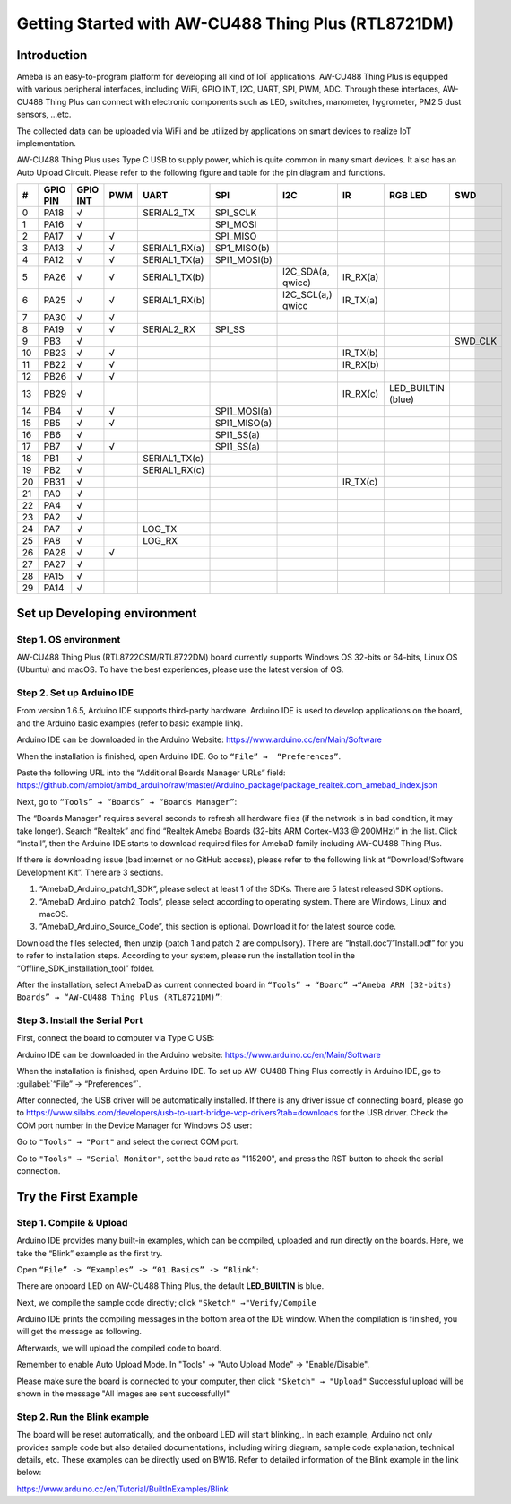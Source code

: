 Getting Started with AW-CU488 Thing Plus (RTL8721DM)
#####################################################

Introduction
-------------

Ameba is an easy-to-program platform for developing all kind of IoT applications. AW-CU488 Thing Plus is equipped with various peripheral interfaces, 
including WiFi, GPIO INT, I2C, UART, SPI, PWM, ADC. Through these interfaces, AW-CU488 Thing Plus can connect with electronic components such as LED, 
switches, manometer, hygrometer, PM2.5 dust sensors, …etc.

The collected data can be uploaded via WiFi and be utilized by applications on smart devices to realize IoT implementation.

.. image:: /media/ambd_arduino/AW-CU488_getting_started/image1.png
   :align: center
   :width: 600
   :height: 600
   :scale: 70 %

AW-CU488 Thing Plus uses Type C USB to supply power, which is quite common in many smart devices. It also has an Auto Upload Circuit.
Please refer to the following figure and table for the pin diagram and functions.

.. image:: /media/ambd_arduino/AW-CU488_getting_started/image2.png
   :align: center
   :width: 3000
   :height: 1364
   :scale: 50 %

+---+-----------+---------+------+--------------+--------------+--------------+--------------+--------------+--------------+
|#  |GPIO PIN   |GPIO INT |PWM   |UART          |SPI           |I2C           |IR            |RGB LED       |SWD           |        
+===+===========+=========+======+==============+==============+==============+==============+==============+==============+
|0  |PA18       |√        |      |SERIAL2_TX    |SPI_SCLK      |              |              |              |              |
+---+-----------+---------+------+--------------+--------------+--------------+--------------+--------------+--------------+
|1  |PA16       |√        |      |              |SPI_MOSI      |              |              |              |              |
+---+-----------+---------+------+--------------+--------------+--------------+--------------+--------------+--------------+
|2  |PA17       |√        |√     |              |SPI_MISO      |              |              |              |              |
+---+-----------+---------+------+--------------+--------------+--------------+--------------+--------------+--------------+
|3  |PA13       |√        |√     |SERIAL1_RX(a) |SP1_MISO(b)   |              |              |              |              |
+---+-----------+---------+------+--------------+--------------+--------------+--------------+--------------+--------------+
|4  |PA12       |√        |√     |SERIAL1_TX(a) |SPI1_MOSI(b)  |              |              |              |              |
+---+-----------+---------+------+--------------+--------------+--------------+--------------+--------------+--------------+
|5  |PA26       |√        |√     |SERIAL1_TX(b) |              |I2C_SDA(a,    |IR_RX(a)      |              |              |
|   |           |         |      |              |              |qwicc)        |              |              |              |      
+---+-----------+---------+------+--------------+--------------+--------------+--------------+--------------+--------------+
|6  |PA25       |√        |√     |SERIAL1_RX(b) |              |I2C_SCL(a,)   |IR_TX(a)      |              |              |
|   |           |         |      |              |              |qwicc         |              |              |              |
+---+-----------+---------+------+--------------+--------------+--------------+--------------+--------------+--------------+
|7  |PA30       |√        |√     |              |              |              |              |              |              |
+---+-----------+---------+------+--------------+--------------+--------------+--------------+--------------+--------------+
|8  |PA19       |√        |√     |SERIAL2_RX    |SPI_SS        |              |              |              |              |
+---+-----------+---------+------+--------------+--------------+--------------+--------------+--------------+--------------+
|9  |PB3        |√        |      |              |              |              |              |              |SWD_CLK       |
+---+-----------+---------+------+--------------+--------------+--------------+--------------+--------------+--------------+
|10 |PB23       |√        |√     |              |              |              |IR_TX(b)      |              |              |
+---+-----------+---------+------+--------------+--------------+--------------+--------------+--------------+--------------+
|11 |PB22       |√        |√     |              |              |              |IR_RX(b)      |              |              |
+---+-----------+---------+------+--------------+--------------+--------------+--------------+--------------+--------------+
|12 |PB26       |√        |√     |              |              |              |              |              |              |
+---+-----------+---------+------+--------------+--------------+--------------+--------------+--------------+--------------+
|13 |PB29       |√        |      |              |              |              |IR_RX(c)      |LED_BUILTIN   |              |
|   |           |         |      |              |              |              |              |(blue)        |              |
+---+-----------+---------+------+--------------+--------------+--------------+--------------+--------------+--------------+
|14 |PB4        |√        |√     |              |SPI1_MOSI(a)  |              |              |              |              |
+---+-----------+---------+------+--------------+--------------+--------------+--------------+--------------+--------------+
|15 |PB5        |√        |√     |              |SPI1_MISO(a)  |              |              |              |              |
+---+-----------+---------+------+--------------+--------------+--------------+--------------+--------------+--------------+
|16 |PB6        |√        |      |              |SPI1_SS(a)    |              |              |              |              |
+---+-----------+---------+------+--------------+--------------+--------------+--------------+--------------+--------------+
|17 |PB7        |√        |√     |              |SPI1_SS(a)    |              |              |              |              |
+---+-----------+---------+------+--------------+--------------+--------------+--------------+--------------+--------------+
|18 |PB1        |√        |      |SERIAL1_TX(c) |              |              |              |              |              |
+---+-----------+---------+------+--------------+--------------+--------------+--------------+--------------+--------------+
|19 |PB2        |√        |      |SERIAL1_RX(c) |              |              |              |              |              |
+---+-----------+---------+------+--------------+--------------+--------------+--------------+--------------+--------------+
|20 |PB31       |√        |      |              |              |              |IR_TX(c)      |              |              |
+---+-----------+---------+------+--------------+--------------+--------------+--------------+--------------+--------------+
|21 |PA0        |√        |      |              |              |              |              |              |              |
+---+-----------+---------+------+--------------+--------------+--------------+--------------+--------------+--------------+
|22 |PA4        |√        |      |              |              |              |              |              |              |
+---+-----------+---------+------+--------------+--------------+--------------+--------------+--------------+--------------+
|23 |PA2        |√        |      |              |              |              |              |              |              |
+---+-----------+---------+------+--------------+--------------+--------------+--------------+--------------+--------------+
|24 |PA7        |√        |      |LOG_TX        |              |              |              |              |              |
+---+-----------+---------+------+--------------+--------------+--------------+--------------+--------------+--------------+
|25 |PA8        |√        |      |LOG_RX        |              |              |              |              |              |
+---+-----------+---------+------+--------------+--------------+--------------+--------------+--------------+--------------+
|26 |PA28       |√        |√     |              |              |              |              |              |              |
+---+-----------+---------+------+--------------+--------------+--------------+--------------+--------------+--------------+
|27 |PA27       |√        |      |              |              |              |              |              |              |
+---+-----------+---------+------+--------------+--------------+--------------+--------------+--------------+--------------+
|28 |PA15       |√        |      |              |              |              |              |              |              |
+---+-----------+---------+------+--------------+--------------+--------------+--------------+--------------+--------------+
|29 |PA14       |√        |      |              |              |              |              |              |              |
+---+-----------+---------+------+--------------+--------------+--------------+--------------+--------------+--------------+


Set up Developing environment
------------------------------

Step 1. OS environment
~~~~~~~~~~~~~~~~~~~~~~~

AW-CU488 Thing Plus (RTL8722CSM/RTL8722DM) board currently supports Windows OS 32-bits or 64-bits, 
Linux OS (Ubuntu) and macOS. To have the best experiences, please use the latest version of OS.

Step 2. Set up Arduino IDE 
~~~~~~~~~~~~~~~~~~~~~~~~~~~~

From version 1.6.5, Arduino IDE supports third-party hardware. Arduino IDE is used to develop applications on the board, 
and the Arduino basic examples (refer to basic example link).

Arduino IDE can be downloaded in the Arduino Website:
https://www.arduino.cc/en/Main/Software

When the installation is finished, open Arduino IDE. Go to ``“File” →  “Preferences”``.

Paste the following URL into the “Additional Boards Manager URLs” field: 
https://github.com/ambiot/ambd_arduino/raw/master/Arduino_package/package_realtek.com_amebad_index.json

Next, go to ``“Tools” → “Boards” → “Boards Manager”``:

.. image:: /media/ambd_arduino/AW-CU488_getting_started/image3.png
   :align: center
   :width: 712
   :height: 886
   :scale: 70 %

The “Boards Manager” requires several seconds to refresh all hardware files (if the network is in bad condition, it may take longer). 
Search “Realtek” and find “Realtek Ameba Boards (32-bits ARM Cortex-M33 @ 200MHz)” in the list.
Click “Install”, then the Arduino IDE starts to download required files for AmebaD family including AW-CU488 Thing Plus.

.. image:: /media/ambd_arduino/AW-CU488_getting_started/image4.png
   :align: center
   :width: 985
   :height: 555
   :scale: 90 %

If there is downloading issue (bad internet or no GitHub access), please refer to the following link at “Download/Software Development Kit”. There are 3 sections.

#. “AmebaD_Arduino_patch1_SDK”, please select at least 1 of the SDKs. There are 5 latest released SDK options.
#. “AmebaD_Arduino_patch2_Tools”, please select according to operating system. There are Windows, Linux and macOS.
#. “AmebaD_Arduino_Source_Code”, this section is optional. Download it for the latest source code.

Download the files selected, then unzip (patch 1 and patch 2 are compulsory). There are “Install.doc”/”Install.pdf” for you to refer to installation steps. 
According to your system, please run the installation tool in the “Offline_SDK_installation_tool” folder.

After the installation, select AmebaD as current connected board in ``“Tools” → “Board” →“Ameba ARM (32-bits) Boards” → “AW-CU488 Thing Plus (RTL8721DM)”``:

.. image:: /media/ambd_arduino/AW-CU488_getting_started/image5.png
   :align: center
   :width: 933
   :height: 445
   :scale: 100 %

Step 3. Install the Serial Port
~~~~~~~~~~~~~~~~~~~~~~~~~~~~~~~~

First, connect the board to computer via Type C USB: 

Arduino IDE can be downloaded in the Arduino website: https://www.arduino.cc/en/Main/Software

When the installation is finished, open Arduino IDE. To set up AW-CU488 Thing Plus correctly in Arduino IDE, go to :guilabel:`“File” -> “Preferences”`.

.. image:: /media/ambd_arduino/AW-CU488_getting_started/image6.png
   :align: center
   :width: 1526
   :height: 1831
   :scale: 40 %

After connected, the USB driver will be automatically installed. If there is any driver issue of connecting board, please go to 
https://www.silabs.com/developers/usb-to-uart-bridge-vcp-drivers?tab=downloads for the USB driver. Check the COM port number in the 
Device Manager for Windows OS user:

.. image:: /media/ambd_arduino/AW-CU488_getting_started/image7.png
   :align: center
   :width: 361
   :height: 569
   :scale: 90 %

Go to ``"Tools" → "Port"`` and select the correct COM port.

.. image:: /media/ambd_arduino/AW-CU488_getting_started/image8.png
   :align: center
   :width: 1465
   :height: 464
   :scale: 80 %
  
Go to ``"Tools" → "Serial Monitor"``, set the baud rate as "115200", and press the RST button to check the serial connection.

.. image:: /media/ambd_arduino/AW-CU488_getting_started/image9.png
   :align: center
   :width: 1136 
   :height: 484
   :scale: 90 %


Try the First Example
-----------------------

Step 1. Compile & Upload
~~~~~~~~~~~~~~~~~~~~~~~~~

Arduino IDE provides many built-in examples, which can be compiled,
uploaded and run directly on the boards. Here, we take the “Blink” example as the first try.

Open ``“File” -> “Examples” -> “01.Basics” -> “Blink”``:

.. image:: /media/ambd_arduino/AW-CU488_getting_started/image10.png
   :align: center
   :width: 918
   :height: 944
   :scale: 80 % 

There are onboard LED on AW-CU488 Thing Plus, the default **LED_BUILTIN** is  blue.

Next, we compile the sample code directly; click ``"Sketch" →"Verify/Compile``

.. image:: /media/ambd_arduino/AW-CU488_getting_started/image11.png
   :align: center
   :width: 764
   :height: 909
   :scale: 90 %  

Arduino IDE prints the compiling messages in the bottom area of the IDE window. When the compilation is finished, you will get the message as following.

.. image:: /media/ambd_arduino/AW-CU488_getting_started/image12.png
   :align: center
   :width: 677
   :height: 859
   :scale: 80 %

Afterwards, we will upload the compiled code to board.

Remember to enable Auto Upload Mode. In "Tools" → "Auto Upload Mode" → "Enable/Disable".

.. image:: /media/ambd_arduino/AW-CU488_getting_started/image13.png
   :align: center
   :width: 593
   :height: 424
   :scale: 100 %

Please make sure the board is connected to your computer, then click ``"Sketch" → "Upload"``
Successful upload will be shown in the message "All images are sent successfully!"

.. image:: /media/ambd_arduino/AW-CU488_getting_started/image14.png
   :align: center
   :width: 721
   :height: 943
   :scale: 80 %

Step 2. Run the Blink example
~~~~~~~~~~~~~~~~~~~~~~~~~~~~~~

The board will be reset automatically, and the onboard LED will start blinking,. In each example, Arduino not only provides
sample code but also detailed documentations, including wiring diagram, sample code explanation, technical details, etc. These examples can be 
directly used on BW16. Refer to detailed information of the Blink example in the link below:

https://www.arduino.cc/en/Tutorial/BuiltInExamples/Blink

